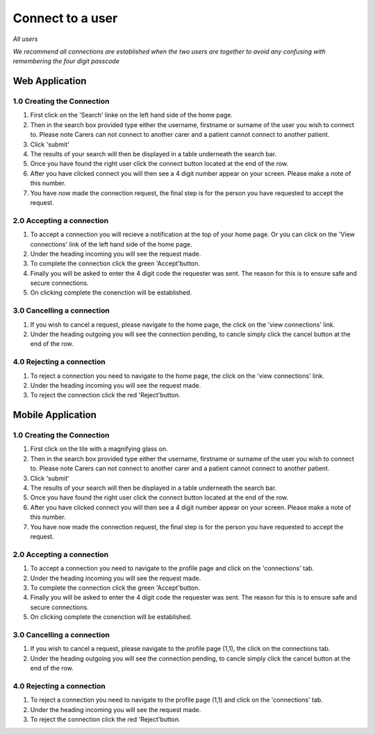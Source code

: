 
==================
Connect to a user
==================

*All users*

*We recommend all connections are established when the two users are together to avoid any confusing with remembering the four digit passcode*

---------------------
Web Application
---------------------

^^^^^^^^^^^^^^^^^^^^^^^^^^^^
1.0 Creating the Connection
^^^^^^^^^^^^^^^^^^^^^^^^^^^^

1. First click on the 'Search' linke on the left hand side of the home page.

#. Then in the search box provided type either the username, firstname or surname of the user you wish to connect to. Please note Carers can not connect to another carer and a patient cannot connect to another patient.

#. Click 'submit'

#. The results of your search will then be displayed in a table underneath the search bar.

#. Once you have found the right user click the connect button located at the end of the row.

#. After you have clicked connect you will then see a 4 digit number appear on your screen. Please make a note of this number.

#. You have now made the connection request, the final step is for the person you have requested to accept the request.

^^^^^^^^^^^^^^^^^^^^^^^^^^^^^
2.0 Accepting a connection
^^^^^^^^^^^^^^^^^^^^^^^^^^^^^

1. To accept a connection you will recieve a notification at the top of your home page. Or you can click on the 'View connections' link of the left hand side of the home page.

#. Under the heading incoming you will see the request made.

#. To complete the connection click the green 'Accept'button.

#. Finally you will be asked to enter the 4 digit code the requester was sent. The reason for this is to ensure safe and secure connections.

#. On clicking complete the conenction will be established.

^^^^^^^^^^^^^^^^^^^^^^^^^^^^
3.0 Cancelling a connection
^^^^^^^^^^^^^^^^^^^^^^^^^^^^

1. If you wish to cancel a request, please navigate to the home page, the click on the 'view connections' link.

#. Under the heading outgoing you will see the connection pending, to cancle simply click the cancel button at the end of the row.

^^^^^^^^^^^^^^^^^^^^^^^^^^^^
4.0 Rejecting a connection
^^^^^^^^^^^^^^^^^^^^^^^^^^^^

1. To reject a connection you need to navigate to the home page, the click on the 'view connections' link.

#. Under the heading incoming you will see the request made.

#. To reject the connection click the red 'Reject'button.


---------------------
Mobile Application
---------------------

^^^^^^^^^^^^^^^^^^^^^^^^^^^^
1.0 Creating the Connection
^^^^^^^^^^^^^^^^^^^^^^^^^^^^
1. First click on the tile with a magnifying glass on.

#. Then in the search box provided type either the username, firstname or surname of the user you wish to connect to. Please note Carers can not connect to another carer and a patient cannot connect to another patient.

#. Click 'submit'

#. The results of your search will then be displayed in a table underneath the search bar.

#. Once you have found the right user click the connect button located at the end of the row.

#. After you have clicked connect you will then see a 4 digit number appear on your screen. Please make a note of this number.

#. You have now made the connection request, the final step is for the person you have requested to accept the request.


^^^^^^^^^^^^^^^^^^^^^^^^^^^^^
2.0 Accepting a connection
^^^^^^^^^^^^^^^^^^^^^^^^^^^^^

1. To accept a connection you need to navigate to the profile page and click on the 'connections' tab.

#. Under the heading incoming you will see the request made.

#. To complete the connection click the green 'Accept'button.

#. Finally you will be asked to enter the 4 digit code the requester was sent. The reason for this is to ensure safe and secure connections.

#. On clicking complete the conenction will be established.


^^^^^^^^^^^^^^^^^^^^^^^^^^^^
3.0 Cancelling a connection
^^^^^^^^^^^^^^^^^^^^^^^^^^^^

1. If you wish to cancel a request, please navigate to the profile page (1,1), the click on the connections tab.

#. Under the heading outgoing you will see the connection pending, to cancle simply click the cancel button at the end of the row.

^^^^^^^^^^^^^^^^^^^^^^^^^^^^
4.0 Rejecting a connection
^^^^^^^^^^^^^^^^^^^^^^^^^^^^

1. To reject a connection you need to navigate to the profile page (1,1) and click on the 'connections' tab.

#. Under the heading incoming you will see the request made.

#. To reject the connection click the red 'Reject'button.
